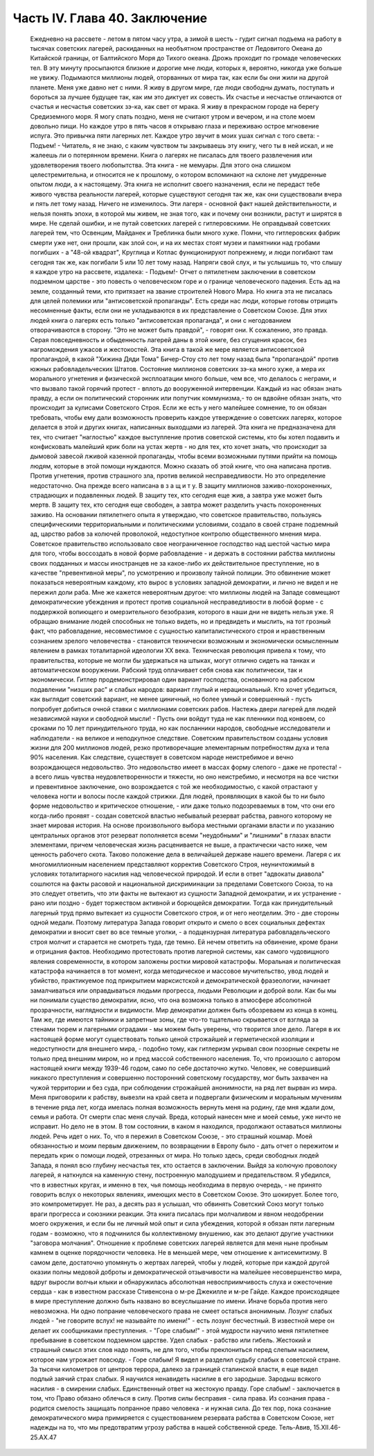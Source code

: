 Часть IV. Глава 40. Заключение
==============================

     Ежедневно на рассвете - летом в пятом часу утра, а зимой в шесть - гудит сигнал подъема на работу в тысячах советских лагерей, раскиданных на необъятном пространстве от Ледовитого Океана до Китайской границы, от Балтийского Моря до Тихого океана. Дрожь проходит по громаде человеческих тел. В эту минуту просыпаются близкие и дорогие мне люди, которых я, вероятно, никогда уже больше не увижу. Подымаются миллионы людей, оторванных от мира так, как если бы они жили на другой планете.
     Меня уже давно нет с ними. Я живу в другом мире, где люди свободны думать, поступать и бороться за лучшее будущее так, как им это диктует их совесть. Их счастье и несчастье отличаются от счастья и несчастья советских зэ-ка, как свет от мрака. Я живу в прекрасном городе на берегу Средиземного моря. Я могу спать поздно, меня не считают утром и вечером, и на столе моем довольно пищи. Но каждое утро в пять часов я открываю глаза и переживаю острое мгновение испуга. Это привычка пяти лагерных лет. Каждое утро звучит в моих ушах сигнал с того света:
     - Подъем! -
     Читатель, я не знаю, с каким чувством ты закрываешь эту книгу, чего ты в ней искал, и не жалеешь ли о потерянном времени. Книга о лагерях не писалась для твоего развлечения или удовлетворения твоего любопытства. Эта книга - не мемуары. Для этого она слишком целестремительна, и относится не к прошлому, о котором вспоминают на склоне лет умудренные опытом люди, а к настоящему. Эта книга не исполнит своего назначения, если не передаст тебе живого чувства реальности лагерей, которые существуют сегодня так же, как они существовали вчера и пять лет тому назад. Ничего не изменилось. Эти лагеря - основной факт нашей действительности, и нельзя понять эпохи, в которой мы живем, не зная того, как и почему они возникли, растут и ширятся в мире.
     Не сделай ошибки, и не путай советских лагерей с гитлеровскими. Не оправдывай советских лагерей тем, что Освенцим, Майданек и Треблинка были много хуже. Помни, что гитлеровских фабрик смерти уже нет, они прошли, как злой сон, и на их местах стоят музеи и памятники над гробами погибших - а "48-ой квадрат", Круглица и Котлас функционируют попрежнему, и люди погибают там сегодня так же, как погибали 5 или 10 лет тому назад. Напряги свой слух, и ты услышишь то, что слышу я каждое утро на рассвете, издалека:
     - Подъем!-
     Отчет о пятилетнем заключении в советском подземном царстве - это повесть о человеческом горе и о границе человеческого падения.
     Есть ад на земле, созданный теми, кто притязает на звание строителей Нового Мира. Но книга эта не писалась для целей полемики или "антисоветской пропаганды". Есть среди нас люди, которые готовы отрицать несомненные факты, если они не укладываются в их представление о Советском Союзе. Для этих людей книга о лагерях есть только "антисоветская пропаганда", и они с негодованием отворачиваются в сторону. "Это не может быть правдой", - говорят они. К сожалению, это правда. Серая повседневность и обыденность лагерей даны в этой книге, без сгущения красок, без нагромождения ужасов и жестокостей.
     Эта книга в такой же мере является антисоветской пропагандой, в какой "Хижина Дяди Тома" Бичер-Стоу сто лет тому назад была "пропагандой" против южных рабовладельческих Штатов. Состояние миллионов советских зэ-ка много хуже, а мера их морального угнетения и физической эксплоатации много больше, чем все, что делалось с неграми, и что вызвало такой горячий протест - вплоть до вооруженной интервенции.
     Каждый из нас обязан знать правду, а если он политический сторонник или попутчик коммунизма,- то он вдвойне обязан знать, что происходит за кулисами Советского Строя. Если же есть у него малейшее сомнение, то он обязан требовать, чтобы ему дали возможность проверить каждое утверждение о советских лагерях, которое делается в этой и других книгах, написанных выходцами из лагерей. Эта книга не предназначена для тех, что считает "наглостью" каждое выступление против советской системы, кто бы хотел подавить и конфисковать малейший крик боли на устах жертв - но для тех, кто хочет знать, что происходит за дымовой завесой лживой казенной пропаганды, чтобы всеми возможными путями прийти на помощь людям, которые в этой помощи нуждаются.
     Можно сказать об этой книге, что она написана против. Против угнетения, против страшного зла, против великой несправедливости. Но это определение недостаточно. Она прежде всего написана в з а щ и т у. В защиту миллионов заживо-похороненных, страдающих и подавленных людей. В защиту тех, кто сегодня еще жив, а завтра уже может быть мертв. В защиту тех, кто сегодня еще свободен, а завтра может разделить участь похороненных заживо.
     На основании пятилетнего опыта я утверждаю, что советское правительство, пользуясь специфическими территориальными и политическими условиями, создало в своей стране подземный ад, царство рабов за колючей проволокой, недоступное контролю общественного мнения мира.
     Советское правительство использовало свое неограниченное господство над шестой частью мира для того, чтобы воссоздать в новой форме рабовладение - и держать в состоянии рабства миллионы своих подданных и массы иностранцев не за какое-либо их действительное преступление, но в качестве "превентивной меры", по усмотрению и произволу тайной полиции. Это обвинение может показаться невероятным каждому, кто вырос в условиях западной демократии, и лично не видел и не пережил доли раба.
     Мне же кажется невероятным другое: что миллионы людей на Западе совмещают демократические убеждения и протест против социальной несправедливости в любой форме - с поддержкой вопиющего и омерзительного безобразия, которого в наши дни не видеть нельзя уже.
     Я обращаю внимание людей способных не только видеть, но и предвидеть и мыслить, на тот грозный факт, что рабовладение, несовместимое с сущностью капиталистического строя и нравственным сознанием зрелого человечества - становится технически возможным и экономически осмысленным явлением в рамках тоталитарной идеологии XX века.
     Техническая революция привела к тому, что правительства, которые не могли бы удержаться на штыках, могут отлично сидеть на танках и автоматическом вооружении. Рабский труд оплачивает себя снова как политически, так и экономически. Гитлер продемонстрировал один вариант господства, основанного на рабском подавлении "низших рас" и слабых народов: вариант глупый и нерациональный. Кто хочет убедиться, как выглядит советский вариант, не менее циничный, но более умный и совершенный - пусть попробует добиться очной ставки с миллионами советских рабов. Настежь двери лагерей для людей независимой науки и свободной мысли! - Пусть они войдут туда не как пленники под конвоем, со сроками по 10 лет принудительного труда, но как посланники народов, свободные исследователи и наблюдатели - на великое и неподкупное следствие.
     Советским правительством созданы условия жизни для 200 миллионов людей, резко противоречащие элементарным потребностям духа и тела 90% населения. Как следствие, существует в советском народе неистребимое и вечно возрождающеся недовольство. Это недовольство имеет в массах форму слепого - даже не протеста! - а всего лишь чувства неудовлетворенности и тяжести, но оно неистребимо, и несмотря на все чистки и превентивное заключение, оно возрождается с той же необходимостью, с какой отрастают у человека ногти и волосы после каждой стрижки. Для людей, проявляющих в какой бы то ни было форме недовольство и критическое отношение, - или даже только подозреваемых в том, что они его когда-либо проявят - создан советской властью небывалый резерват рабства, равного которому не знает мировая история. На основе произвольного выбора местными органами власти и по указанию центральных органов этот резерват пополняется всеми "неудобными" и "лишними" в глазах власти элементами, причем человеческая жизнь расценивается не выше, а практически часто ниже, чем ценность рабочего скота. Таково положение дела в величайшей державе нашего времени. Лагеря с их многомиллионным населением представляют корректив Советского Строя, неуничтожимый в условиях тоталитарного насилия над человеческой природой.
     И если в ответ "адвокаты диавола" сошлются на факты расовой и национальной дискриминации за пределами Советского Союза, то на это следует ответить, что эти факты не вытекают из сущности Западной демократии, и их устранение - рано или поздно - будет торжеством активной и борющейся демократии. Тогда как принудительный лагерный труд прямо вытекает из сущности Советского строя, и от него неотделим. Это - две стороны одной медали. Поэтому литература Запада говорит открыто и смело о всех социальных дефектах демократии и вносит свет во все темные уголки, - а подцензурная литература рабовладельческого строя молчит и старается не смотреть туда, где темно. Ей нечем ответить на обвинение, кроме брани и отрицания фактов.
     Необходимо протестовать против лагерной системы, как самого чудовищного явления современности, в котором заложены ростки мировой катастрофы. Моральная и политическая катастрофа начинается в тот момент, когда методическое и массовое мучительство, увод людей и убийство, практикуемое под прикрытием марксистской и демократической фразеологии, начинает замалчиваться или оправдываться людьми прогресса, людьми Революции и доброй воли.
     Как бы мы ни понимали существо демократии, ясно, что она возможна только в атмосфере абсолютной прозрачности, наглядности и видимости. Мир демократии должен быть обозреваем из конца в конец. Там же, где имеются тайники и запретные зоны, где что-то тщательно скрывается от взгляда за стенами тюрем и лагерными оградами - мы можем быть уверены, что творится злое дело. Лагеря в их настоящей форме могут существовать только ценой строжайшей и герметической изоляции и недоступности для внешнего мира, - подобно тому, как гитлеризм укрывал свои позорные секреты не только пред внешним миром, но и пред массой собственного населения.
     То, что произошло с автором настоящей книги между 1939-46 годом, само по себе достаточно жутко. Человек, не совершивший никакого преступления и совершенно посторонний советскому государству, мог быть захвачен на чужой территории и без суда, при соблюдении строжайшей анонимности, на ряд лет вырван из мира. Меня приговорили к рабству, вывезли на край света и подвергали физическим и моральным мучениям в течение ряда лет, когда имелась полная возможность вернуть меня на родину, где мня ждали дом, семья и работа. От смерти спас меня случай. Вреда, который нанесен мне и моей семье, уже ничто не исправит. Но дело не в этом. В том состоянии, в каком я находился, продолжают оставаться миллионы людей. Речь идет о них.
     То, что я пережил в Советском Союзе, - это страшный кошмар. Моей обязанностью и моим первым движением, по возвращении в Европу было - дать отчет о пережитом и передать крик о помощи людей, отрезанных от мира. Но только здесь, среди свободных людей Запада, я понял всю глубину несчастья тех, кто остается в заключении. Выйдя за колючую проволоку лагерей, я наткнулся на каменную стену, построенную малодушием и предательством.
     Я убедился, что в известных кругах, и именно в тех, чья помощь необходима в первую очередь, - не принято говорить вслух о некоторых явлениях, имеющих место в Советском Союзе. Это шокирует. Более того, это компрометирует. Не раз, а десять раз я услышал, что обвинять Советский Союз могут только враги прогресса и союзники реакции.
     Эта книга писалась при молчаливом и явном неодобрении моего окружения, и если бы не личный мой опыт и сила убеждения, которой я обязан пяти лагерным годам - возможно, что я подчинился бы коллективному внушению, как это делают другие участники "заговора молчания".
     Отношение к проблеме советских лагерей является для меня ныне пробным камнем в оценке порядочности человека. Не в меньшей мере, чем отношение к антисемитизму.
     В самом деле, достаточно упомянуть о жертвах лагерей, чтобы у людей, которые при каждой другой оказии полны медовой доброты и демократической отзывчивости на малейшее несовершенство мира, вдруг выросли волчьи клыки и обнаружилась абсолютная невосприимчивость слуха и ожесточение сердца - как в известном рассказе Стивенсона о м-ре Джекилле и м-ре Гайде.
     Каждое происходящее в мире преступление должно быть названо во всеуслышание по имени. Иначе борьба против него невозможна. Ни одно попрание человеческого права не смеет остаться анонимным. Лозунг слабых людей - "не говорите вслух! не называйте по имени!" - есть лозунг бесчестный. В известной мере он делает их сообщниками преступления.
     - "Горе слабым!" - этой мудрости научило меня пятилетнее пребывание в советском подземном царстве. Удел слабых - рабство или гибель. Жестокий и страшный смысл этих слов надо понять, не для того, чтобы преклониться перед слепым насилием, которое нам угрожает повсюду. - Горе слабым! Я видел и разделил судьбу слабых в советской стране. За тысячи километров от центров террора, далеко за границей сталинской власти, я еще видел подлый заячий страх слабых. Я научился ненавидеть насилие в его зародыше. Зародыш всякого насилия - в смирении слабых.
     Единственный ответ на жестокую правду. Горе слабым! - заключается в том, что Право обязано облечься в силу. Против силы бесправия - сила права. Из сознания права - родится смелость защищать попранное право человека - и нужная сила.
     До тех пор, пока сознание демократического мира примиряется с существованием резервата рабства в Советском Союзе, нет надежды на то, что мы предотвратим угрозу рабства в нашей собственной среде.
     Тель-Авив, 15.XII.46-25.АХ.47
